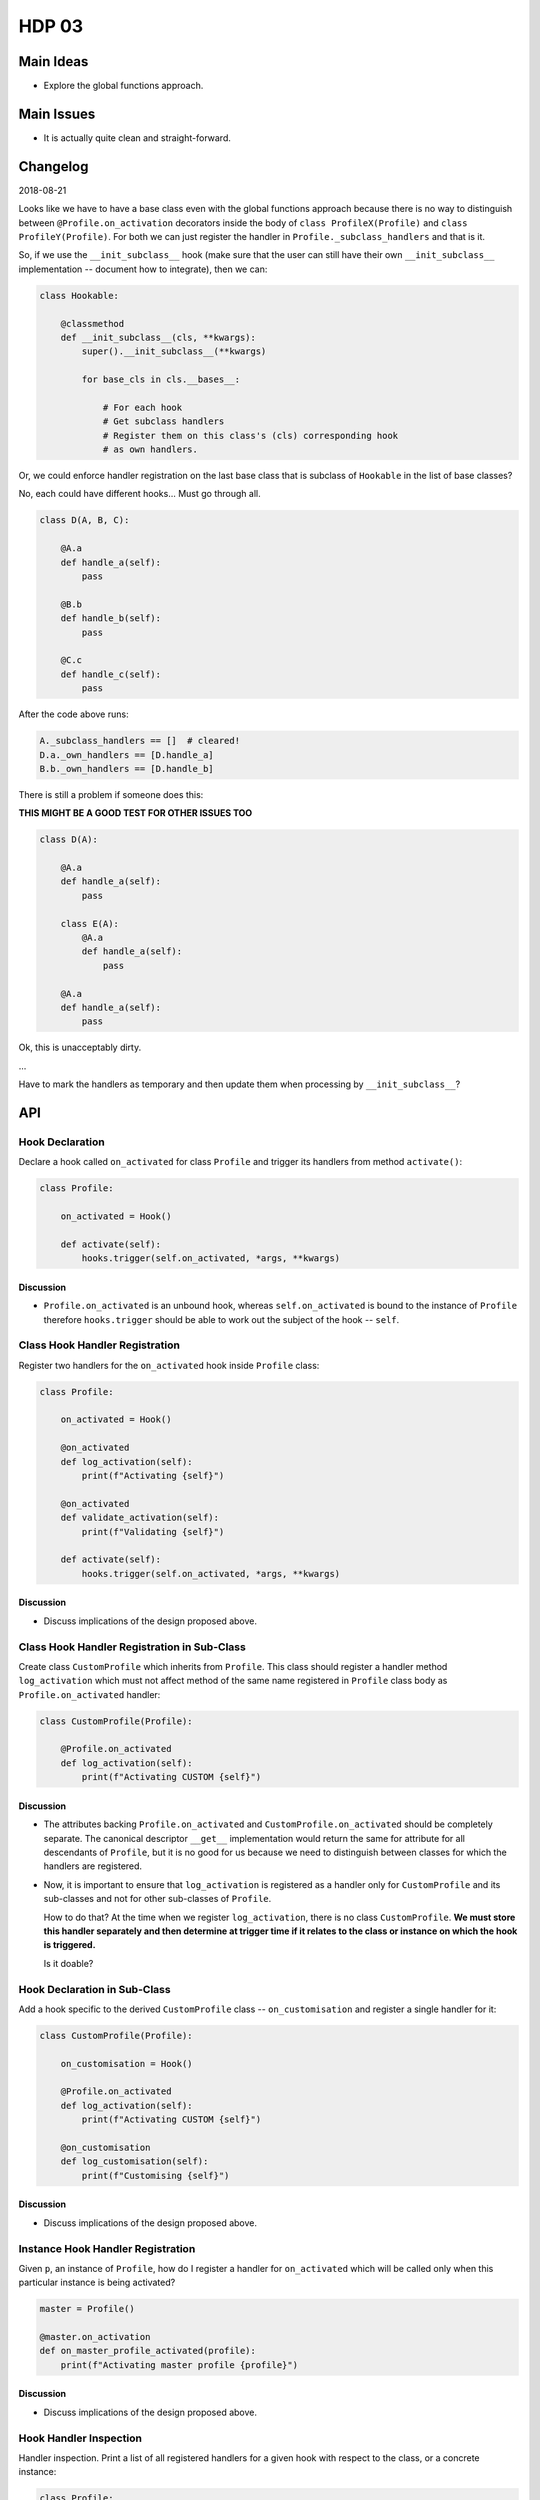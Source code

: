 ######
HDP 03
######

==========
Main Ideas
==========

* Explore the global functions approach.

===========
Main Issues
===========

* It is actually quite clean and straight-forward.

=========
Changelog
=========

2018-08-21

Looks like we have to have a base class even with the global functions approach
because there is no way to distinguish between ``@Profile.on_activation``
decorators inside the body of ``class ProfileX(Profile)`` and ``class ProfileY(Profile)``.
For both we can just register the handler in ``Profile._subclass_handlers``
and that is it.

So, if we use the ``__init_subclass__`` hook (make sure that the user can still
have their own ``__init_subclass__`` implementation -- document how to integrate),
then we can:

.. code-block:: python

    class Hookable:

        @classmethod
        def __init_subclass__(cls, **kwargs):
            super().__init_subclass__(**kwargs)

            for base_cls in cls.__bases__:

                # For each hook
                # Get subclass handlers
                # Register them on this class's (cls) corresponding hook
                # as own handlers.

Or, we could enforce handler registration on the last base class that is subclass
of ``Hookable`` in the list of base classes?

No, each could have different hooks... Must go through all.

.. code-block:: python

    class D(A, B, C):

        @A.a
        def handle_a(self):
            pass

        @B.b
        def handle_b(self):
            pass

        @C.c
        def handle_c(self):
            pass

After the code above runs:

.. code-block:: python

    A._subclass_handlers == []  # cleared!
    D.a._own_handlers == [D.handle_a]
    B.b._own_handlers == [D.handle_b]

There is still a problem if someone does this:

**THIS MIGHT BE A GOOD TEST FOR OTHER ISSUES TOO**


.. code-block:: python

    class D(A):

        @A.a
        def handle_a(self):
            pass

        class E(A):
            @A.a
            def handle_a(self):
                pass

        @A.a
        def handle_a(self):
            pass


Ok, this is unacceptably dirty.

...

Have to mark the handlers as temporary and then update them when processing
by ``__init_subclass__``?

===
API
===

----------------
Hook Declaration
----------------

Declare a hook called ``on_activated`` for class ``Profile`` and trigger its handlers from
method ``activate()``:

.. code-block:: python

    class Profile:

        on_activated = Hook()

        def activate(self):
            hooks.trigger(self.on_activated, *args, **kwargs)


Discussion
""""""""""

* ``Profile.on_activated`` is an unbound hook, whereas ``self.on_activated`` is bound to the instance of ``Profile``
  therefore ``hooks.trigger`` should be able to work out the subject of the hook -- ``self``.

-------------------------------
Class Hook Handler Registration
-------------------------------

Register two handlers for the ``on_activated`` hook inside ``Profile`` class:

.. code-block:: python

    class Profile:

        on_activated = Hook()

        @on_activated
        def log_activation(self):
            print(f"Activating {self}")

        @on_activated
        def validate_activation(self):
            print(f"Validating {self}")

        def activate(self):
            hooks.trigger(self.on_activated, *args, **kwargs)

Discussion
""""""""""

* Discuss implications of the design proposed above.


--------------------------------------------
Class Hook Handler Registration in Sub-Class
--------------------------------------------

Create class ``CustomProfile`` which inherits from ``Profile``. This class should register
a handler method ``log_activation`` which must not affect
method of the same name registered in ``Profile`` class body as ``Profile.on_activated`` handler:

.. code-block:: python

    class CustomProfile(Profile):

        @Profile.on_activated
        def log_activation(self):
            print(f"Activating CUSTOM {self}")


Discussion
""""""""""

* The attributes backing ``Profile.on_activated`` and ``CustomProfile.on_activated`` should be completely separate.
  The canonical descriptor ``__get__`` implementation would return the same for attribute for all descendants
  of ``Profile``, but it is no good for us because we need to distinguish between classes for which the handlers
  are registered.
* Now, it is important to ensure that ``log_activation`` is registered as a handler only for ``CustomProfile`` and
  its sub-classes and not for other sub-classes of ``Profile``.

  How to do that? At the time when we register ``log_activation``,
  there is no class ``CustomProfile``. **We must store this handler separately and then determine at trigger time
  if it relates to the class or instance on which the hook is triggered.**

  Is it doable?


-----------------------------
Hook Declaration in Sub-Class
-----------------------------

Add a hook specific to the derived ``CustomProfile`` class -- ``on_customisation`` and register a
single handler for it:

.. code-block:: python

    class CustomProfile(Profile):

        on_customisation = Hook()

        @Profile.on_activated
        def log_activation(self):
            print(f"Activating CUSTOM {self}")

        @on_customisation
        def log_customisation(self):
            print(f"Customising {self}")


Discussion
""""""""""

* Discuss implications of the design proposed above.

----------------------------------
Instance Hook Handler Registration
----------------------------------

Given ``p``, an instance of ``Profile``, how do I register a handler for ``on_activated`` which will be called only
when this particular instance is being activated?

.. code-block:: python

    master = Profile()

    @master.on_activation
    def on_master_profile_activated(profile):
        print(f"Activating master profile {profile}")


Discussion
""""""""""

* Discuss implications of the design proposed above.

-----------------------
Hook Handler Inspection
-----------------------

Handler inspection. Print a list of all registered handlers for a given hook with respect to the class, or a concrete
instance:

.. code-block:: python

    class Profile:
        # .. code skipped ..
        pass

    class CustomProfile(Profile):
        # .. code skipped ..
        pass

    # List on_activated handlers associated with all Profile instances
    hooks.get_handlers(Profile.on_activated)

    # List on_activated handlers associated with all CustomProfile instances
    hooks.get_handlers(CustomProfile.on_activated)

    p = Profile()
    # List on_activated handlers associated with p
    hooks.get_handlers(p.on_activated)

    c = CustomProfile()
    # List on_activated handlers associated with c
    hooks.get_handlers(c.on_activated)


Discussion
""""""""""

* Discuss implications of the design proposed above.

=========
Questions
=========

* Where are the registered class hook handlers stored?

  **TODO** During the

  In the unbound ``Hook`` instance. As we are using a descriptor, it might not be initialised for some ancestor classes
  or the class itself.

* Where are the registered instance hook handlers stored?

* All hook handlers are instance methods. How is the first argument of these methods, ``self``, reliably populated
  from wherever the hook is triggered?

* What happens when user creates a new class ``CustomProfile`` which inherits from class ``Profile``
  and in the new class declares method with the same name as a hook declared in its parent class -- ``on_activated``?

* What is returned by ``Profile.on_activated``?

* What is returned by ``CustomProfile.on_activated``?

* What happens when ``Profile.on_activated()`` is called from outside ``Profile`` body?

* What happens when ``CustomProfile.on_activated()`` is called from outside ``CustomProfile`` body?

* What happens when ``Profile().on_activated()`` is called?

* What happens when ``CustomProfile().on_activated()`` is called?

* What happens to all of the above when class ``CombinedProfile`` inherits from
  ``FirstProfile`` and ``SecondProfile`` both of which inherit from ``Profile``?

* How to list all hooks available for a given class?

* How is it ensured that class associated handlers cannot be registered after the class has been created?

  We use ``__set_name__`` to mark ``Hook`` instance as finalised after which handlers
  cannot be registered with it. This means that the instance is used for handler registration only
  for the duration of class body parsing in which the hook was declared.

  In descendants of the class in which the hook is declared, the attribute with the hook's name resolves to
  a different object which is **bound to what????**
